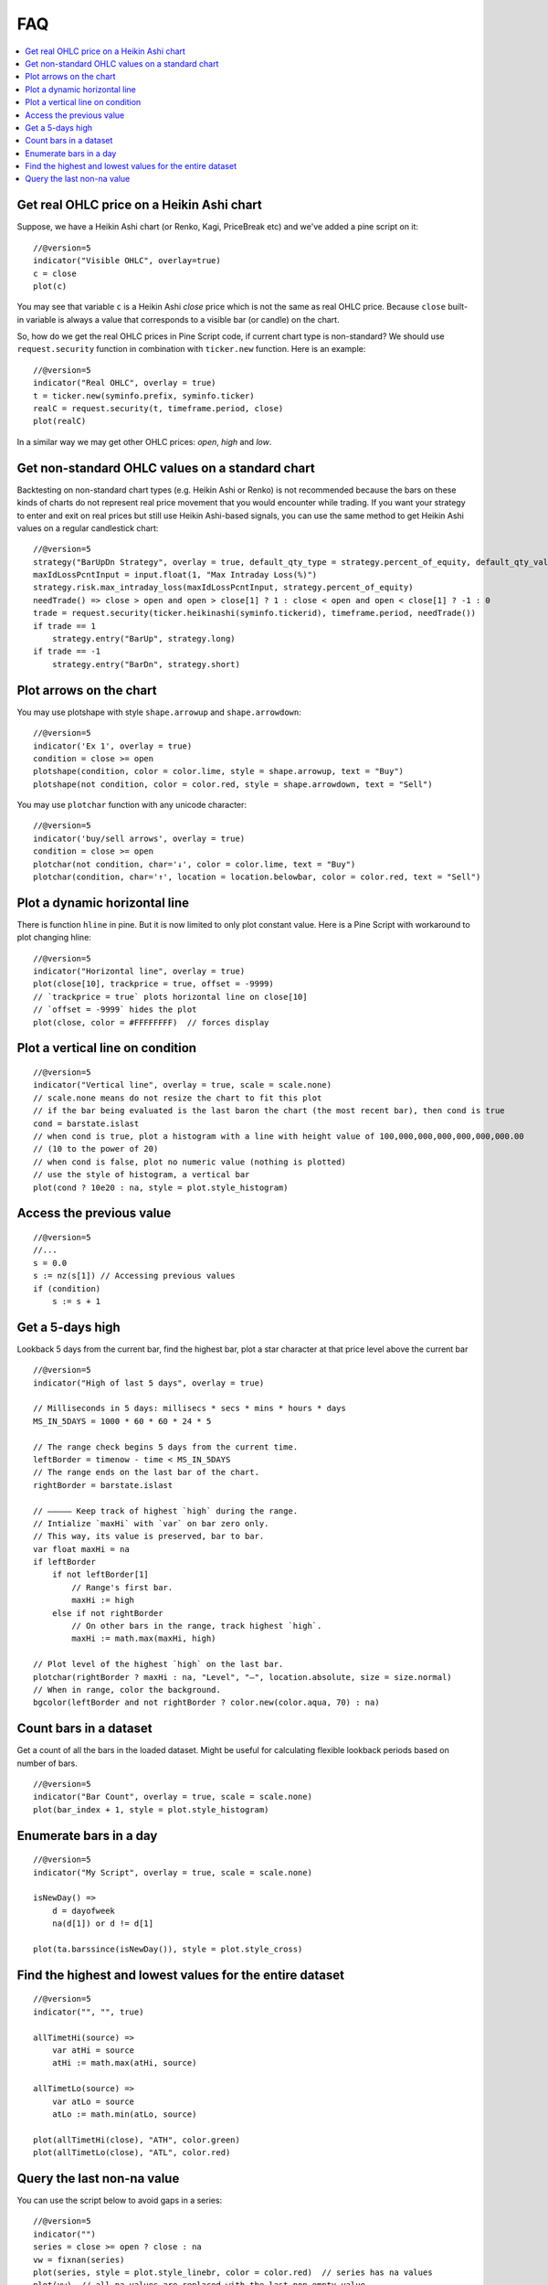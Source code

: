.. _PageFaq:

FAQ
===


.. contents:: :local:
    :depth: 2

Get real OHLC price on a Heikin Ashi chart
------------------------------------------

Suppose, we have a Heikin Ashi chart (or Renko, Kagi, PriceBreak etc)
and we've added a pine script on it:

::

    //@version=5
    indicator("Visible OHLC", overlay=true)
    c = close
    plot(c)

You may see that variable ``c`` is a Heikin Ashi *close* price which is not
the same as real OHLC price. Because ``close`` built-in variable is always
a value that corresponds to a visible bar (or candle) on the chart.

So, how do we get the real OHLC prices in Pine Script code, if current
chart type is non-standard? We should use ``request.security`` function in
combination with ``ticker.new`` function. Here is an example::

    //@version=5
    indicator("Real OHLC", overlay = true)
    t = ticker.new(syminfo.prefix, syminfo.ticker)
    realC = request.security(t, timeframe.period, close)
    plot(realC)

In a similar way we may get other OHLC prices: *open*, *high* and *low*.

Get non-standard OHLC values on a standard chart
------------------------------------------------

Backtesting on non-standard chart types (e.g. Heikin Ashi or Renko) is not recommended because the bars on these kinds of charts do not represent real price movement that you would encounter while trading. If you want your strategy to enter and exit on real prices but still use Heikin Ashi-based signals, you can use the same method to get Heikin Ashi values on a regular candlestick chart::

    //@version=5
    strategy("BarUpDn Strategy", overlay = true, default_qty_type = strategy.percent_of_equity, default_qty_value = 10)
    maxIdLossPcntInput = input.float(1, "Max Intraday Loss(%)")
    strategy.risk.max_intraday_loss(maxIdLossPcntInput, strategy.percent_of_equity)
    needTrade() => close > open and open > close[1] ? 1 : close < open and open < close[1] ? -1 : 0
    trade = request.security(ticker.heikinashi(syminfo.tickerid), timeframe.period, needTrade())
    if trade == 1
        strategy.entry("BarUp", strategy.long)
    if trade == -1
        strategy.entry("BarDn", strategy.short)

Plot arrows on the chart
------------------------

You may use plotshape with style ``shape.arrowup`` and
``shape.arrowdown``::

    //@version=5
    indicator('Ex 1', overlay = true)
    condition = close >= open
    plotshape(condition, color = color.lime, style = shape.arrowup, text = "Buy")
    plotshape(not condition, color = color.red, style = shape.arrowdown, text = "Sell")

.. image:: images/Faq-Buy_sell_chart1.png

You may use ``plotchar`` function with any unicode character::

    //@version=5
    indicator('buy/sell arrows', overlay = true)
    condition = close >= open
    plotchar(not condition, char='↓', color = color.lime, text = "Buy")
    plotchar(condition, char='↑', location = location.belowbar, color = color.red, text = "Sell")

.. image:: images/Faq-Buy_sell_chart2.png


Plot a dynamic horizontal line
------------------------------

There is function ``hline`` in pine. But it is now limited to only plot
constant value. Here is a Pine Script with workaround to plot changing
hline::

    //@version=5
    indicator("Horizontal line", overlay = true)
    plot(close[10], trackprice = true, offset = -9999)
    // `trackprice = true` plots horizontal line on close[10]
    // `offset = -9999` hides the plot
    plot(close, color = #FFFFFFFF)  // forces display

Plot a vertical line on condition
---------------------------------

::

    //@version=5
    indicator("Vertical line", overlay = true, scale = scale.none)
    // scale.none means do not resize the chart to fit this plot
    // if the bar being evaluated is the last baron the chart (the most recent bar), then cond is true
    cond = barstate.islast
    // when cond is true, plot a histogram with a line with height value of 100,000,000,000,000,000,000.00
    // (10 to the power of 20)
    // when cond is false, plot no numeric value (nothing is plotted)
    // use the style of histogram, a vertical bar
    plot(cond ? 10e20 : na, style = plot.style_histogram)

Access the previous value
-------------------------

::

    //@version=5
    //...
    s = 0.0
    s := nz(s[1]) // Accessing previous values
    if (condition)
        s := s + 1

Get a 5-days high
-----------------

Lookback 5 days from the current bar, find the highest bar, plot a star
character at that price level above the current bar

.. image:: images/Faq-Wiki_howto_range_analysis.png

::

    //@version=5
    indicator("High of last 5 days", overlay = true)

    // Milliseconds in 5 days: millisecs * secs * mins * hours * days
    MS_IN_5DAYS = 1000 * 60 * 60 * 24 * 5

    // The range check begins 5 days from the current time.
    leftBorder = timenow - time < MS_IN_5DAYS
    // The range ends on the last bar of the chart.
    rightBorder = barstate.islast

    // ————— Keep track of highest `high` during the range.
    // Intialize `maxHi` with `var` on bar zero only.
    // This way, its value is preserved, bar to bar.
    var float maxHi = na
    if leftBorder
        if not leftBorder[1]
            // Range's first bar.
            maxHi := high
        else if not rightBorder
            // On other bars in the range, track highest `high`.
            maxHi := math.max(maxHi, high)

    // Plot level of the highest `high` on the last bar.
    plotchar(rightBorder ? maxHi : na, "Level", "—", location.absolute, size = size.normal)
    // When in range, color the background.
    bgcolor(leftBorder and not rightBorder ? color.new(color.aqua, 70) : na)

Count bars in a dataset
-----------------------

Get a count of all the bars in the loaded dataset. Might be useful for
calculating flexible lookback periods based on number of bars.

::

    //@version=5
    indicator("Bar Count", overlay = true, scale = scale.none)
    plot(bar_index + 1, style = plot.style_histogram)

Enumerate bars in a day
-----------------------

::

    //@version=5
    indicator("My Script", overlay = true, scale = scale.none)

    isNewDay() =>
        d = dayofweek
        na(d[1]) or d != d[1]

    plot(ta.barssince(isNewDay()), style = plot.style_cross)

Find the highest and lowest values for the entire dataset
---------------------------------------------------------

::

    //@version=5
    indicator("", "", true)

    allTimetHi(source) =>
        var atHi = source
        atHi := math.max(atHi, source)

    allTimetLo(source) =>
        var atLo = source
        atLo := math.min(atLo, source)

    plot(allTimetHi(close), "ATH", color.green)
    plot(allTimetLo(close), "ATL", color.red)

Query the last non-na value
---------------------------

You can use the script below to avoid gaps in a series::

    //@version=5
    indicator("")
    series = close >= open ? close : na
    vw = fixnan(series)
    plot(series, style = plot.style_linebr, color = color.red)  // series has na values
    plot(vw)  // all na values are replaced with the last non-empty value

